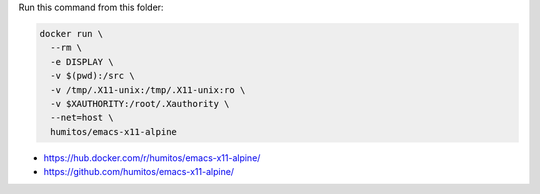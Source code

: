 Run this command from this folder:

.. code:: bash

   docker run \
     --rm \
     -e DISPLAY \
     -v $(pwd):/src \
     -v /tmp/.X11-unix:/tmp/.X11-unix:ro \
     -v $XAUTHORITY:/root/.Xauthority \
     --net=host \
     humitos/emacs-x11-alpine


* https://hub.docker.com/r/humitos/emacs-x11-alpine/
* https://github.com/humitos/emacs-x11-alpine/
